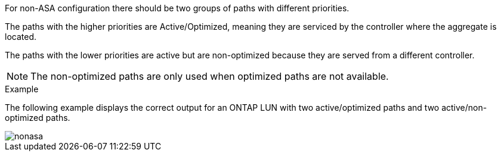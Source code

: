 For non-ASA configuration there should be two groups of paths with different priorities.

The paths with the higher priorities are Active/Optimized, meaning they are serviced by the controller where the aggregate is located.

The paths with the lower priorities are active but are non-optimized because they are served from a different controller.

NOTE: The non-optimized paths are only used when optimized paths are not available.

.Example

The following example displays the correct output for an ONTAP LUN with two active/optimized paths and two active/non-optimized paths.

image::nonasa.png[]
